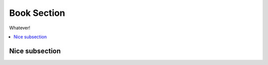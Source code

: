 Book Section
============

Whatever!

.. contents::
    :depth: 1
    :local:
    :backlinks: entry

Nice subsection
---------------
